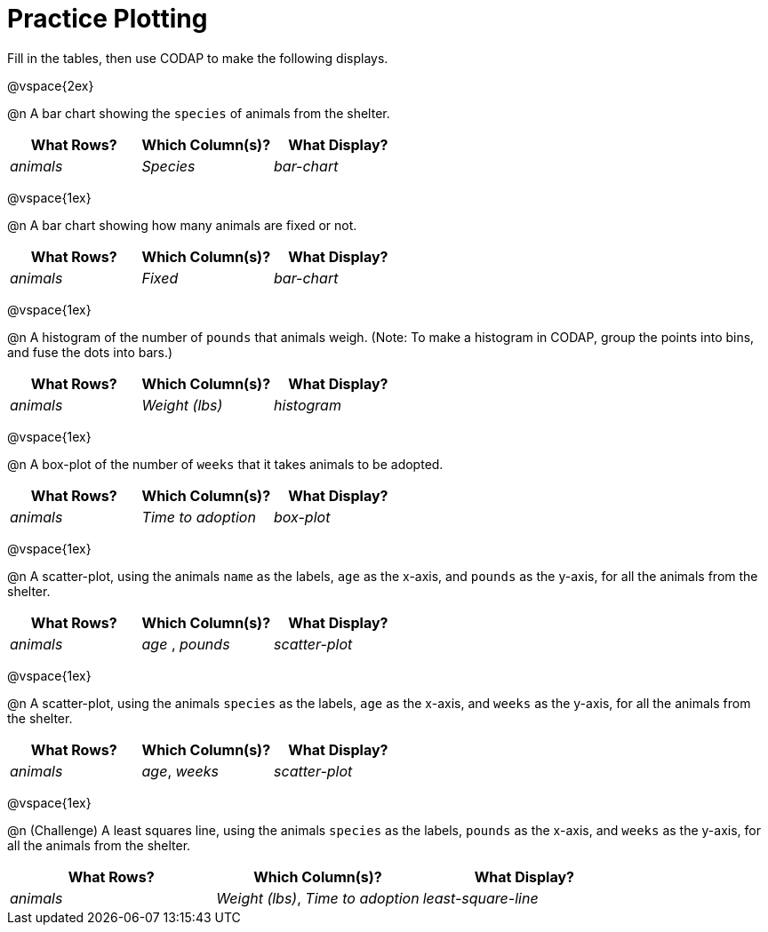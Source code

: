 = Practice Plotting

++++
<style>
.blankline { margin-bottom: 2.5rem; }
</style>
++++

Fill in the tables, then use CODAP to make the following displays.

@vspace{2ex}

@n A bar chart showing the `species` of animals from the shelter.
[cols="^1,^1,^1",options="header"]
|===
| What Rows?			| Which Column(s)?			| What Display?
|	_animals_			| _Species_					| _bar-chart_
|===

@vspace{1ex}

@n A bar chart showing how many animals are fixed or not.
[cols="^1,^1,^1",options="header"]
|===
| What Rows?			| Which Column(s)?			| What Display?
| 	_animals_			| _Fixed_					| _bar-chart_
|===

@vspace{1ex}

@n A histogram of the number of `pounds` that animals weigh. (Note: To make a histogram in CODAP, group the points into bins, and fuse the dots into bars.)
[cols="^1,^1,^1",options="header"]
|===
| What Rows?			| Which Column(s)?			| What Display?
| _animals_				| _Weight (lbs)_			| _histogram_
|===

@vspace{1ex}

@n A box-plot of the number of `weeks` that it takes animals to be adopted.
[cols="^1,^1,^1",options="header"]
|===
| What Rows?			| Which Column(s)?			| What Display?
| _animals_				| _Time to adoption_		| _box-plot_
|===

@vspace{1ex}

@n A scatter-plot, using the animals `name` as the labels, `age` as the x-axis, and `pounds` as the y-axis, for all the animals from the shelter.
[cols="^1,^1,^1",options="header"]
|===
| What Rows?			| Which Column(s)?			| What Display?
| _animals_				| _age_	, _pounds_			| _scatter-plot_
|===

@vspace{1ex}

@n A scatter-plot, using the animals `species` as the labels, `age` as the x-axis, and `weeks` as the y-axis, for all the animals from the shelter.
[cols="^1,^1,^1",options="header"]
|===
| What Rows?			| Which Column(s)?			| What Display?
| _animals_				| _age_, _weeks_			| _scatter-plot_
|===

@vspace{1ex}

@n (Challenge) A least squares line, using the animals `species` as the labels, `pounds` as the x-axis, and `weeks` as the y-axis, for all the animals from the shelter.
[cols="^1,^1,^1",options="header"]
|===
| What Rows?			| Which Column(s)?			| What Display?
| _animals_				| _Weight (lbs)_, _Time to adoption_	| _least-square-line_
|===
